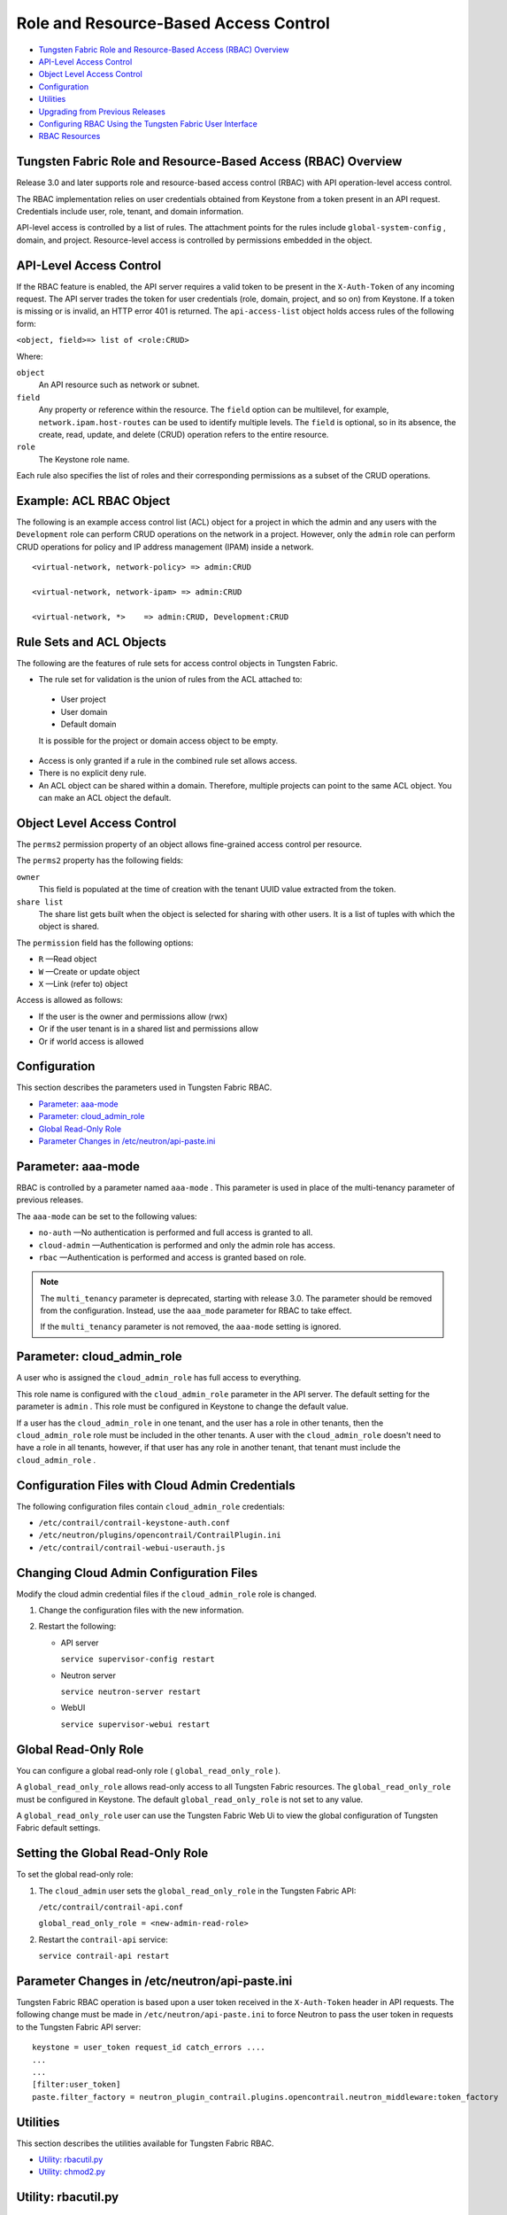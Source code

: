 .. This work is licensed under the Creative Commons Attribution 4.0 International License.
   To view a copy of this license, visit http://creativecommons.org/licenses/by/4.0/ or send a letter to Creative Commons, PO Box 1866, Mountain View, CA 94042, USA.

======================================
Role and Resource-Based Access Control
======================================

-  `Tungsten Fabric Role and Resource-Based Access (RBAC) Overview`_ 


-  `API-Level Access Control`_ 


-  `Object Level Access Control`_ 


-  `Configuration`_ 


-  `Utilities`_ 


-  `Upgrading from Previous Releases`_ 


-  `Configuring RBAC Using the Tungsten Fabric User Interface`_ 


-  `RBAC Resources`_ 


Tungsten Fabric Role and Resource-Based Access (RBAC) Overview
-------------------------------------------------------

Release 3.0 and later supports role and resource-based access control (RBAC) with API operation-level access control.

The RBAC implementation relies on user credentials obtained from Keystone from a token present in an API request. Credentials include user, role, tenant, and domain information.

API-level access is controlled by a list of rules. The attachment points for the rules include ``global-system-config`` , domain, and project. Resource-level access is controlled by permissions embedded in the object.



API-Level Access Control
------------------------

If the RBAC feature is enabled, the API server requires a valid token to be present in the ``X-Auth-Token`` of any incoming request. The API server trades the token for user credentials (role, domain, project, and so on) from Keystone.
If a token is missing or is invalid, an HTTP error 401 is returned.
The ``api-access-list`` object holds access rules of the following form:

``<object, field>=> list of <role:CRUD>``  

Where:

``object`` 
 An API resource such as network or subnet.

``field`` 
 Any property or reference within the resource. The ``field`` option can be multilevel, for example, ``network.ipam.host-routes`` can be used to identify multiple levels. The ``field`` is optional, so in its absence, the create, read, update, and delete (CRUD) operation refers to the entire resource.

``role`` 
 The Keystone role name.

Each rule also specifies the list of roles and their corresponding permissions as a subset of the CRUD operations.

Example: ACL RBAC Object
------------------------

The following is an example access control list (ACL) object for a project in which the admin and any users with the ``Development`` role can perform CRUD operations on the network in a project. However, only the ``admin`` role can perform CRUD operations for policy and IP address management (IPAM) inside a network.

::

 <virtual-network, network-policy> => admin:CRUD

 <virtual-network, network-ipam> => admin:CRUD

 <virtual-network, *>    => admin:CRUD, Development:CRUD



Rule Sets and ACL Objects
-------------------------

The following are the features of rule sets for access control objects in Tungsten Fabric.

- The rule set for validation is the union of rules from the ACL attached to:

 - User project

 - User domain

 - Default domain

 It is possible for the project or domain access object to be empty.

- Access is only granted if a rule in the combined rule set allows access.


- There is no explicit deny rule.


- An ACL object can be shared within a domain. Therefore, multiple projects can point to the same ACL object. You can make an ACL object the default.


Object Level Access Control
---------------------------

The ``perms2`` permission property of an object allows fine-grained access control per resource.

The ``perms2`` property has the following fields:

``owner``  
 This field is populated at the time of creation with the tenant UUID value extracted from the token.

``share list`` 
 The share list gets built when the object is selected for sharing with other users. It is a list of tuples with which the object is shared.

The ``permission`` field has the following options:

-  ``R`` —Read object


-  ``W`` —Create or update object


-  ``X`` —Link (refer to) object


Access is allowed as follows:

- If the user is the owner and permissions allow (rwx)


- Or if the user tenant is in a shared list and permissions allow


- Or if world access is allowed




Configuration
-------------

This section describes the parameters used in Tungsten Fabric RBAC.

-  `Parameter: aaa-mode`_ 


-  `Parameter: cloud_admin_role`_ 


-  `Global Read-Only Role`_ 


-  `Parameter Changes in /etc/neutron/api-paste.ini`_ 




Parameter: aaa-mode
-------------------

RBAC is controlled by a parameter named ``aaa-mode`` . This parameter is used in place of the multi-tenancy parameter of previous releases.

The ``aaa-mode`` can be set to the following values:

-  ``no-auth`` —No authentication is performed and full access is granted to all.


-  ``cloud-admin`` —Authentication is performed and only the admin role has access.


-  ``rbac`` —Authentication is performed and access is granted based on role.



.. note:: The ``multi_tenancy`` parameter is deprecated, starting with release 3.0. The parameter should be removed from the configuration. Instead, use the ``aaa_mode`` parameter for RBAC to take effect.

          If the ``multi_tenancy`` parameter is not removed, the ``aaa-mode`` setting is ignored.


Parameter: cloud_admin_role
---------------------------

A user who is assigned the ``cloud_admin_role`` has full access to everything.

This role name is configured with the ``cloud_admin_role`` parameter in the API server. The default setting for the parameter is ``admin`` . This role must be configured in Keystone to change the default value.

If a user has the ``cloud_admin_role`` in one tenant, and the user has a role in other tenants, then the ``cloud_admin_role`` role must be included in the other tenants. A user with the ``cloud_admin_role`` doesn't need to have a role in all tenants, however, if that user has any role in another tenant, that tenant must include the ``cloud_admin_role`` .



Configuration Files with Cloud Admin Credentials
------------------------------------------------

The following configuration files contain ``cloud_admin_role`` credentials:

-  ``/etc/contrail/contrail-keystone-auth.conf`` 


-  ``/etc/neutron/plugins/opencontrail/ContrailPlugin.ini`` 


-  ``/etc/contrail/contrail-webui-userauth.js`` 




Changing Cloud Admin Configuration Files
----------------------------------------

Modify the cloud admin credential files if the ``cloud_admin_role`` role is changed.


#. Change the configuration files with the new information.



#. Restart the following:

   - API server

     ``service supervisor-config restart`` 


   - Neutron server

     ``service neutron-server restart`` 


   - WebUI

     ``service supervisor-webui restart`` 





Global Read-Only Role
---------------------

You can configure a global read-only role ( ``global_read_only_role`` ).

A ``global_read_only_role`` allows read-only access to all Tungsten Fabric resources. The ``global_read_only_role`` must be configured in Keystone. The default ``global_read_only_role`` is not set to any value.

A ``global_read_only_role`` user can use the Tungsten Fabric Web Ui to view the global configuration of Tungsten Fabric default settings.



Setting the Global Read-Only Role
---------------------------------

To set the global read-only role:


#. The ``cloud_admin`` user sets the ``global_read_only_role`` in the Tungsten Fabric API:

   ``/etc/contrail/contrail-api.conf`` 

   ``global_read_only_role = <new-admin-read-role>`` 



#. Restart the ``contrail-api`` service:

   ``service contrail-api restart`` 




Parameter Changes in /etc/neutron/api-paste.ini
-----------------------------------------------

Tungsten Fabric RBAC operation is based upon a user token received in the ``X-Auth-Token`` header in API requests. The following change must be made in ``/etc/neutron/api-paste.ini`` to force Neutron to pass the user token in requests to the Tungsten Fabric API server:

::

 keystone = user_token request_id catch_errors ....
 ...
 ...
 [filter:user_token]
 paste.filter_factory = neutron_plugin_contrail.plugins.opencontrail.neutron_middleware:token_factory



Utilities
---------

This section describes the utilities available for Tungsten Fabric RBAC.

-  `Utility: rbacutil.py`_ 


-  `Utility: chmod2.py`_ 




Utility: rbacutil.py
--------------------

Use ``rbacutil.py`` to manage ``api-access-list`` rules. It allows adding, removing, and viewing of rules.



Read RBAC rule-set using UUID or FQN
------------------------------------

To read an RBAC rule-set using FQN domain/project:

::

 python /opt/contrail/utils/rbacutil.py --uuid '$ABC123' --op read
 python /opt/contrail/utils/rbacutil.py --name 'default-domain:default-api-access-list' --op read




Create RBAC rule-set using FQN domain/project
---------------------------------------------

To create the RBAC rule-set, using UUID or FQN:

::

 python /opt/contrail/utils/rbacutil.py --fq_name 'default-domain:api-access-list' --op create




Delete RBAC group using FQN or UUID
-----------------------------------

To delete an RBAC group using FQN or UUID:

::

 python /opt/contrail/utils/rbacutil.py --name 'default-domain:api-access-list' --op delete
 python /opt/contrail/utils/rbacutil.py --uuid $ABC123 --op delete




Add rule to existing RBAC group
-------------------------------

To add a rule to an existing RBAC group:

::

 python /opt/contrail/utils/rbacutil.py --uuid <uuid> --rule "* Member:R" --op add-rule
 python /opt/contrail/utils/rbacutil.py --uuid <uuid> --rule "useragent-kv *:CRUD" --op add-rule




Delete rule from RBAC group - specify rule number or exact rule
---------------------------------------------------------------

To delete a rule from an RBAC group, and specify a rule number or exact rule:

::

 python /opt/contrail/utils/rbacutil.py --uuid <uuid> --rule 2 --op del-rule
 python /opt/contrail/utils/rbacutil.py --uuid <uuid> --rule "useragent-kv *:CRUD" --op del-rule




Utility: chmod2.py
------------------

The utility ``chmod2.py`` enables updating object permissions, including:

- Ownership—Specify a new owner tenant UUID.


- Enable/disable sharing with other tenants—Specify the tenants.


- Enable/disable sharing with world—Specify permissions.




Upgrading from Previous Releases
--------------------------------

The ``multi_tenancy`` parameter is deprecated, starting with release 3.1. The parameter should be removed from the configuration. Instead, use the ``aaa_mode`` parameter for RBAC to take effect.

If the ``multi_tenancy`` parameter is not removed, the ``aaa-mode`` setting is ignored.



Configuring RBAC Using the Tungsten Fabric User Interface
---------------------------------------------------------

To use the Tungsten Fabric UI with RBAC:


#. Set the aaa_mode to no_auth.

   ``/etc/contrail/contrail-analytics-api.conf`` 

   ``aaa_mode = no-auth`` 



#. Restart the ``analytics-api`` service.

   ``service contrail-analytics-api restart`` 


You can use the Tungsten Fabric UI to configure RBAC at both the API level and the object level. API level access control can be configured at the global, domain, and project levels. Object level access is available from most of the create or edit screens in the Tungsten Fabric UI.





Configuring RBAC at the Global Level
------------------------------------

To configure RBAC at the global level, navigate to **Configure > Infrastructure > Global Config > RBAC** , see `Figure 8`_ .

.. _Figure 8: 

*Figure 8* : RBAC Global Level

.. figure:: s018760.png



Configuring RBAC at the Domain Level
------------------------------------

To configure RBAC at the domain level, navigate to **Configure > RBAC > Domain** , see `Figure 9`_ .

.. _Figure 9: 

*Figure 9* : RBAC Domain Level

.. figure:: s018761.png



Configuring RBAC at the Project Level
-------------------------------------

To configure RBAC at the project level, navigate to **Configure > RBAC > Project** , see `Figure 10`_ .

.. _Figure 10: 

*Figure 10* : RBAC Project Level

.. figure:: s018762.png



Configuring RBAC Details
------------------------

Configuring RBAC is similar at all of the levels. To add or edit an API access list, navigate to the global, domain, or project page, then click the plus (+) icon to add a list, or click the gear icon to select from Edit, Insert After, or Delete, see `Figure 11`_ .

.. _Figure 11: 

*Figure 11* : RBAC Details API Access

.. figure:: s018763.png



Creating or Editing API Level Access
------------------------------------

Clicking create, edit, or insert after activates the Edit API Access popup window, where you enter the details for the API Access Rules. Enter the user type in the Role field, and use the + icon in the Access filed to enter the types of access allowed for the role, including, Create, Read, Update, Delete, and so on, see `Figure 12`_ .

.. _Figure 12: 

*Figure 12* : Edit API Access

.. figure:: s018764.png



Creating or Editing Object Level Access
---------------------------------------

You can configure fine-grained access control by resource. A **Permissions** tab is available on all create or edit popups for resources. Use the **Permissions** popup to configure owner permissions and global share permissions. You can also share the resource to other tenants by configuring it in the **Share List** , see `Figure 13`_ .

.. _Figure 13: 

*Figure 13* : Edit Object Level Access

.. figure:: s018765.png



RBAC Resources
--------------

Refer to the *OpenStack Administrator Guide* for additional information about RBAC:

-  `Identity API protection with role-based access control (RBAC)`_  



.. _Identity API protection with role-based access control (RBAC): http://docs.openstack.org/admin-guide-cloud/content/identity-service-api-protection-with-role-based-access-control.html
